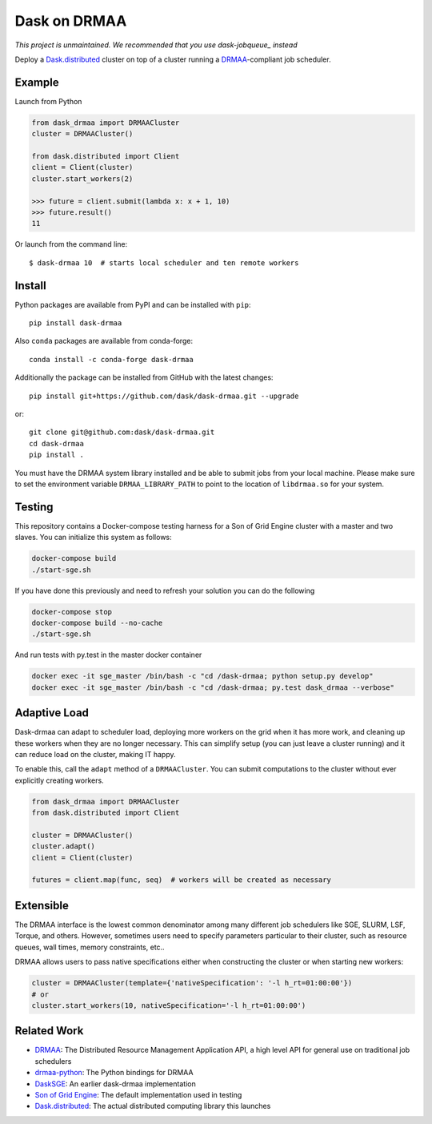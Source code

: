 Dask on DRMAA
=============

*This project is unmaintained. We recommended that you use
dask-jobqueue_ instead*

|Build Status| |PyPI Release| |conda-forge Release|

Deploy a Dask.distributed_ cluster on top of a cluster running a
DRMAA_-compliant job scheduler.


Example
-------

Launch from Python

.. code-block:: python

   from dask_drmaa import DRMAACluster
   cluster = DRMAACluster()

   from dask.distributed import Client
   client = Client(cluster)
   cluster.start_workers(2)

   >>> future = client.submit(lambda x: x + 1, 10)
   >>> future.result()
   11

Or launch from the command line::

    $ dask-drmaa 10  # starts local scheduler and ten remote workers


Install
-------

Python packages are available from PyPI and can be installed with ``pip``::

    pip install dask-drmaa

Also ``conda`` packages are available from conda-forge::

    conda install -c conda-forge dask-drmaa

Additionally the package can be installed from GitHub with the latest changes::

    pip install git+https://github.com/dask/dask-drmaa.git --upgrade

or::

    git clone git@github.com:dask/dask-drmaa.git
    cd dask-drmaa
    pip install .

You must have the DRMAA system library installed and be able to submit jobs
from your local machine. Please make sure to set the environment variable
``DRMAA_LIBRARY_PATH`` to point to the location of ``libdrmaa.so`` for your
system.


Testing
-------

This repository contains a Docker-compose testing harness for a Son of Grid
Engine cluster with a master and two slaves.  You can initialize this system
as follows:

.. code-block:: bash

   docker-compose build
   ./start-sge.sh

If you have done this previously and need to refresh your solution you can do
the following

.. code-block:: bash

   docker-compose stop
   docker-compose build --no-cache
   ./start-sge.sh

And run tests with py.test in the master docker container

.. code-block:: bash

  docker exec -it sge_master /bin/bash -c "cd /dask-drmaa; python setup.py develop"
  docker exec -it sge_master /bin/bash -c "cd /dask-drmaa; py.test dask_drmaa --verbose"


Adaptive Load
-------------

Dask-drmaa can adapt to scheduler load, deploying more workers on the grid when
it has more work, and cleaning up these workers when they are no longer
necessary.  This can simplify setup (you can just leave a cluster running) and
it can reduce load on the cluster, making IT happy.

To enable this, call the ``adapt`` method of a ``DRMAACluster``.  You can
submit computations to the cluster without ever explicitly creating workers.

.. code-block:: python

   from dask_drmaa import DRMAACluster
   from dask.distributed import Client

   cluster = DRMAACluster()
   cluster.adapt()
   client = Client(cluster)

   futures = client.map(func, seq)  # workers will be created as necessary


Extensible
----------

The DRMAA interface is the lowest common denominator among many different job
schedulers like SGE, SLURM, LSF, Torque, and others.  However, sometimes users
need to specify parameters particular to their cluster, such as resource
queues, wall times, memory constraints, etc..

DRMAA allows users to pass native specifications either when constructing the
cluster or when starting new workers:

.. code-block:: python

   cluster = DRMAACluster(template={'nativeSpecification': '-l h_rt=01:00:00'})
   # or
   cluster.start_workers(10, nativeSpecification='-l h_rt=01:00:00')


Related Work
------------

* DRMAA_: The Distributed Resource Management Application API, a high level
  API for general use on traditional job schedulers
* drmaa-python_: The Python bindings for DRMAA
* DaskSGE_: An earlier dask-drmaa implementation
* `Son of Grid Engine`_: The default implementation used in testing
* Dask.distributed_: The actual distributed computing library this launches

.. _DRMAA: https://www.drmaa.org/
.. _drmaa-python: http://drmaa-python.readthedocs.io/en/latest/
.. _`Son of Grid Engine`: https://arc.liv.ac.uk/trac/SGE
.. _dasksge: https://github.com/mfouesneau/dasksge
.. _Dask.distributed: http://distributed.readthedocs.io/en/latest/
.. _DRMAA: https://www.drmaa.org/
.. _dask-jobqueue: https://github.com/dask/dask-jobqueue


.. |Build Status| image:: https://travis-ci.org/dask/dask-drmaa.svg?branch=master
   :target: https://travis-ci.org/dask/dask-drmaa

.. |PyPI Release| image:: https://img.shields.io/pypi/v/dask-drmaa.svg
   :target: https://pypi.python.org/pypi/dask-drmaa

.. |conda-forge Release| image:: https://img.shields.io/conda/vn/conda-forge/dask-drmaa.svg
   :target: https://github.com/conda-forge/dask-drmaa-feedstock
